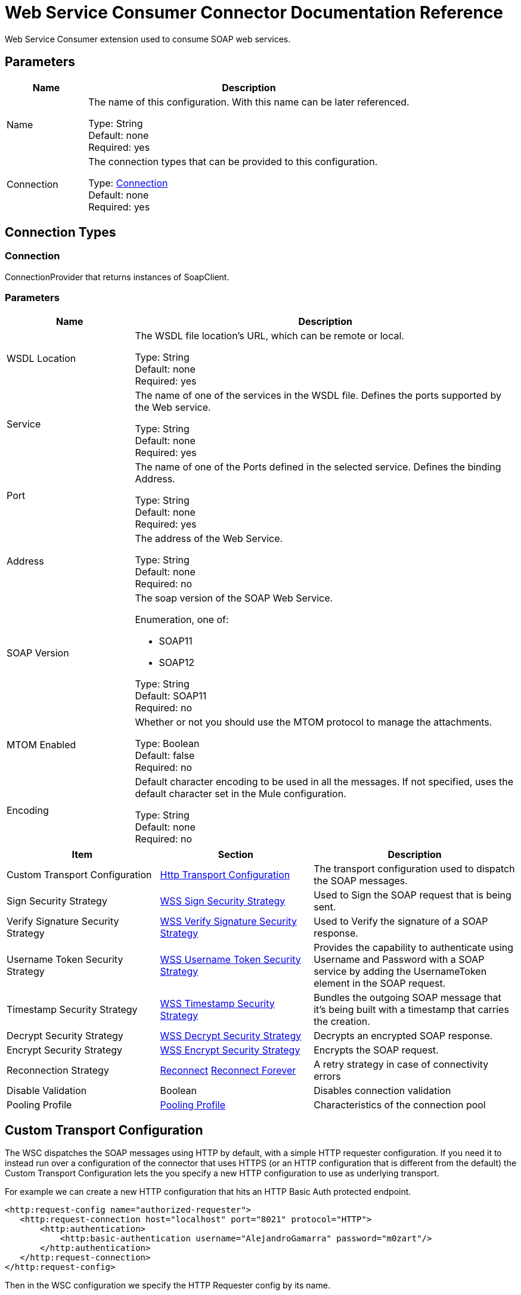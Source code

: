 = Web Service Consumer Connector Documentation Reference

Web Service Consumer extension used to consume SOAP web services.


== Parameters
[%header,cols="20a,80a"]
|===
|Name | Description
|Name | The name of this configuration. With this name can be later referenced.

Type: String +
Default: none + 
Required: yes
|Connection | The connection types that can be provided to this configuration. 

Type: <<config_connection, Connection>> +
Default: none + 
Required: yes
|===

== Connection Types

[[config_connection]]
=== Connection

ConnectionProvider that returns instances of SoapClient.

=== Parameters

[%header,cols="25a,75a"]
|===
|Name |Description
|WSDL Location |The WSDL file location's URL, which can be remote or local.

Type: String +
Default: none + 
Required: yes
|Service |The name of one of the services in the WSDL file. Defines the ports supported by the Web service. 

Type: String +
Default: none + 
Required: yes
|Port |The name of one of the Ports defined in the selected service. Defines the binding
Address.

Type: String +
Default: none + 
Required: yes
|Address |The address of the Web Service.

Type: String +
Default: none + 
Required: no
| SOAP Version |The soap version of the SOAP Web Service.

Enumeration, one of:

** SOAP11
** SOAP12

Type: String +
Default: SOAP11 + 
Required: no
|MTOM Enabled |Whether or not you should use the MTOM protocol to manage the attachments.

Type: Boolean +
Default: false + 
Required: no
|Encoding |Default character encoding to be used in all the messages. If not specified, uses the default character set in the Mule configuration.

Type: String +
Default: none + 
Required: no
|===

[%header,cols="30a,30a,40a"]
|===
|Item |Section |Description
|Custom Transport Configuration | <<http-transport-configuration>> |The transport configuration used to dispatch the SOAP messages.
|Sign Security Strategy | <<WssSignSecurityStrategy>> |Used to Sign the SOAP request that is being sent.
|Verify Signature Security Strategy | <<WssVerifySignatureSecurityStrategy>> |Used to Verify the signature of a SOAP response.
|Username Token Security Strategy | <<WssUsernameTokenSecurityStrategy>> |Provides the capability to authenticate using Username and Password with a SOAP service by adding the UsernameToken element in the SOAP request.
|Timestamp Security Strategy | <<WssTimestampSecurityStrategy>> |Bundles the outgoing SOAP message that it's being built with a timestamp that carries the creation.
|Decrypt Security Strategy | <<WssDecryptSecurityStrategy>> |Decrypts an encrypted SOAP response.
|Encrypt Security Strategy | <<WssEncryptSecurityStrategy>> |Encrypts the SOAP request.
|Reconnection Strategy | <<reconnect>>
<<reconnect-forever>> |  A retry strategy in case of connectivity errors
|Disable Validation | Boolean |  Disables connection validation
|Pooling Profile | <<PoolingProfile>> |  Characteristics of the connection pool
|===

== Custom Transport Configuration

The WSC dispatches the SOAP messages using HTTP by default, with a simple HTTP requester configuration. If you need it to instead run over a configuration of the connector that uses HTTPS (or an HTTP configuration that is different from the default) the Custom Transport Configuration lets the you specify a new HTTP configuration to use as underlying transport.

For example we can create a new HTTP configuration that hits an HTTP Basic Auth protected endpoint.

[source,xml,linenums]
----
<http:request-config name="authorized-requester">
   <http:request-connection host="localhost" port="8021" protocol="HTTP">
       <http:authentication>
           <http:basic-authentication username="AlejandroGamarra" password="m0zart"/>
       </http:authentication>
   </http:request-connection>
</http:request-config>
----

Then in the WSC configuration we specify the HTTP Requester config by its name.

[source,xml,linenums]
----
<wsc:config name="custom-config">
   <wsc:connection wsdlLocation="localwsdl/simple-service.wsdl" service="Service" port="Port">
       <wsc:custom-transport-configuration>
           <wsc:http-transport-configuration configName="authorized-requester"/>
       </wsc:custom-transport-configuration>
   </wsc:connection>
</wsc:config>
----

Now all requests made using the new "custom-config" WSC configuration are sent securely using the provided HTTP requester config.

=== Web Service Securities 

The WSC provides the capability to add WS-security for the outgoing and incoming soap messages, the supported security mechanisms that provides are:


* Username Token
* Timestamp
* Signature
* Verify Signature
* Encryption
* Decryption

=== UsernameToken

Adds a Username token to the outgoing soap message.

[source,xml,linenums]
----
<wsc:connection wsdlLocation="http://.../usernameToken?wsdl" service="Service" port="Port">
   <wsc:security-strategies>
       <wsc:wss-username-token-security-strategy 
		 username="admin" 
	     password="textPassword" 
	     passwordType="TEXT"
	     addCreated="true" 
	     addNonce="true"/>
   </wsc:security-strategies>
</wsc:connection>
----

== Web Service Consumer Operations

* <<consume>>

[[consume]]
== Consume
// wsc:consume


Consumes an operation from a SOAP Web Service.


=== Parameters

[%header,cols="25a,75a"]
|===
|Name |Description
|Configuration | String | The name of the configuration to use.

Type: String +
Default: none + 
Required: yes
|Operation |The name of the web service operation that aims to invoke.

Type: String +
Default: none + 
Required: yes
|Body |The XML body to include in the SOAP message, with all the required parameters, or null if no params are required.

Type: Binary +
Default: `#[payload]` + 
Required: no
|Headers |The XML headers to include in the SOAP message.

Type: Binary +
Default: none + 
Required: no
|Attachments |The attachments to include in the SOAP request.

Type: Object +
Default: none + 
Required: no
|Headers |A group of transport headers to bind with the transport request.

Type: Object +
Default: none + 
Required: no
| Target Variable |The name of a variable in which the operation's output is placed.

Type: String +
Default: none + 
Required: no
|===

=== Output

[cols="30a,70a"]
|===
| *Type* | Any
| *Attributes Type* | <<SoapAttributes>>
|===

==== For Configurations
* <<config>>

==== Throws
* WSC:INVALID_WSDL
* WSC:RETRY_EXHAUSTED
* WSC:BAD_REQUEST
* WSC:SOAP_FAULT
* WSC:TIMEOUT
* WSC:BAD_RESPONSE
* WSC:CANNOT_DISPATCH
* WSC:ENCODING
* WSC:CONNECTIVITY


== Types

[[WssSignSecurityStrategy]]
=== WSS Sign Security Strategy

[%header,cols=".^30%,.^40%,.^30%"]
|===
| Field | Type | Default Value
| Key Store Configuration a| <<wss-key-store-configuration>> | 
|===
    
[[wss-key-store-configuration]]
=== WSS Key Store Configuration

[%header,cols=".^30%,.^40%,.^30%"]
|===
| Field | Type | Default Value
| Alias a| String | 
| Key Password a| String | 
| Password a| String | 
| Key Store Path a| String | 
| Type a| String | jks
|===
    
[[WssVerifySignatureSecurityStrategy]]
=== WSS Verify Signature Security Strategy

[%header,cols=".^30%,.^40%,.^30%"]
|===
| Field | Type | Default Value
| Trust Store Configuration a| <<wss-trust-store-configuration>> | 
|===
    
[[wss-trust-store-configuration]]
=== WSS Trust Store Configuration

[%header,cols=".^30%,.^40%,.^30%"]
|===
| Field | Type | Default Value
| Trust Store Path a| String | 
| Password a| String | 
| Type a| String | jks
|===
    
[[WssUsernameTokenSecurityStrategy]]
=== WSS Username Token Security Strategy

[%header,cols=".^30%,.^40%,.^30%"]
|===
| Field | Type | Default Value
| Username a| String | 
| Password a| String | 
| Password Type a| Enumeration, one of:

** TEXT
** DIGEST | TEXT
| Add Nonce a| Boolean | false
| Add Created a| Boolean | false
|===
    
[[WssTimestampSecurityStrategy]]
=== WSS Timestamp Security Strategy

[%header,cols=".^30%,.^40%,.^30%"]
|===
| Field | Type | Default Value
| Time To Live a| Number | 60
| Time To Live Unit a| Enumeration, one of:

** NANOSECONDS
** MICROSECONDS
** MILLISECONDS
** SECONDS
** MINUTES
** HOURS
** DAYS | SECONDS
|===
    
[[WssDecryptSecurityStrategy]]
=== WSS Decrypt Security Strategy

[%header,cols=".^30%,.^40%,.^30%"]
|===
| Field | Type | Default Value
| Key Store Configuration a| <<wss-key-store-configuration>> | 
|===
    
[[WssEncryptSecurityStrategy]]
=== WSS Encrypt Security Strategy

[%header,cols=".^30%,.^40%,.^30%"]
|===
| Field | Type | Default Value
| Key Store Configuration a| <<wss-key-store-configuration>> | 
|===
    
[[reconnect]]
=== Reconnect

[%header,cols=".^30%,.^40%,.^30%"]
|===
| Field | Type | Default Value
| Frequency a| Number | 
| Count a| Number | 
| Blocking a| Boolean | 
|===
    
[[reconnect-forever]]
=== Reconnect Forever

[%header,cols=".^30%,.^40%,.^30%"]
|===
| Field | Type | Default Value
| Frequency a| Number | 
|===
    
[[PoolingProfile]]
=== Pooling Profile

[%header,cols=".^30%,.^40%,.^30%"]
|===
| Field | Type | Default Value
| Max Active a| Number | 
| Max Idle a| Number | 
| Max Wait a| Number | 
| Min Eviction Millis a| Number | 
| Eviction Check Interval Millis a| Number | 
| Exhausted Action a| Enumeration, one of:

** WHEN_EXHAUSTED_GROW
** WHEN_EXHAUSTED_WAIT
** WHEN_EXHAUSTED_FAIL | 
| Initialisation Policy a| Enumeration, one of:

** INITIALISE_NONE
** INITIALISE_ONE
** INITIALISE_ALL | 
| Disabled a| Boolean | 
|===
    
[[SoapAttributes]]
=== Soap Attributes

[%header,cols=".^30%,.^40%,.^30%"]
|===
| Field | Type | Default Value
| Protocol Headers a| Object | 
| Soap Headers a| Object | 
|===
    
[[http-transport-configuration]]
=== Http Transport Configuration

[%header,cols=".^30%,.^40%,.^30%"]
|===
| Field | Type | Default Value
| Config Name a| String | 
|===
    

